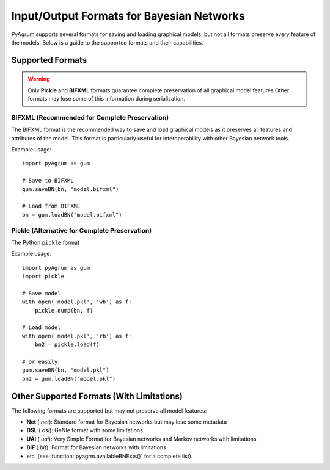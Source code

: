 Input/Output Formats for Bayesian Networks
==========================================

PyAgrum supports several formats for saving and loading graphical models, but not all formats preserve every feature of the models. Below is a guide to the supported formats and their capabilities.

Supported Formats
-----------------

.. warning::
   Only **Pickle** and **BIFXML** formats guarantee complete preservation of all graphical model features
   Other formats may lose some of this information during serialization.

.. _bifxml-format:

BIFXML (Recommended for Complete Preservation)
~~~~~~~~~~~~~~~~~~~~~~~~~~~~~~~~~~~~~~~~~~~~~~

The BIFXML format is the recommended way to save and load graphical models as it preserves all features and attributes of the model. This format is particularly useful for interoperability with other Bayesian network tools.

Example usage::

    import pyAgrum as gum
    
    # Save to BIFXML
    gum.saveBN(bn, "model.bifxml")
    
    # Load from BIFXML
    bn = gum.loadBN("model.bifxml")

.. _pickle-format:

Pickle (Alternative for Complete Preservation)
~~~~~~~~~~~~~~~~~~~~~~~~~~~~~~~~~~~~~~~~~~~~~~

The Python ``pickle`` format 

Example usage::

    import pyAgrum as gum
    import pickle
    
    # Save model
    with open('model.pkl', 'wb') as f:
        pickle.dump(bn, f)
    
    # Load model
    with open('model.pkl', 'rb') as f:
        bn2 = pickle.load(f)

    # or easily
    gum.saveBN(bn, "model.pkl")
    bn2 = gum.loadBN("model.pkl")

Other Supported Formats (With Limitations)
-----------------------------------------

The following formats are supported but may not preserve all model features:

- **Net** (`.net`): Standard format for Bayesian networks but may lose some metadata
- **DSL** (`.dsl`): GeNIe format with some limitations
- **UAI** (`.uai`): Very Simple Format for Bayesian networks and Markov networks with limitations
- **BIF** (`.bif`): Format for Bayesian networks with limitations
- etc. (see :function:`pyagrm.availableBNExts()` for a complete list).